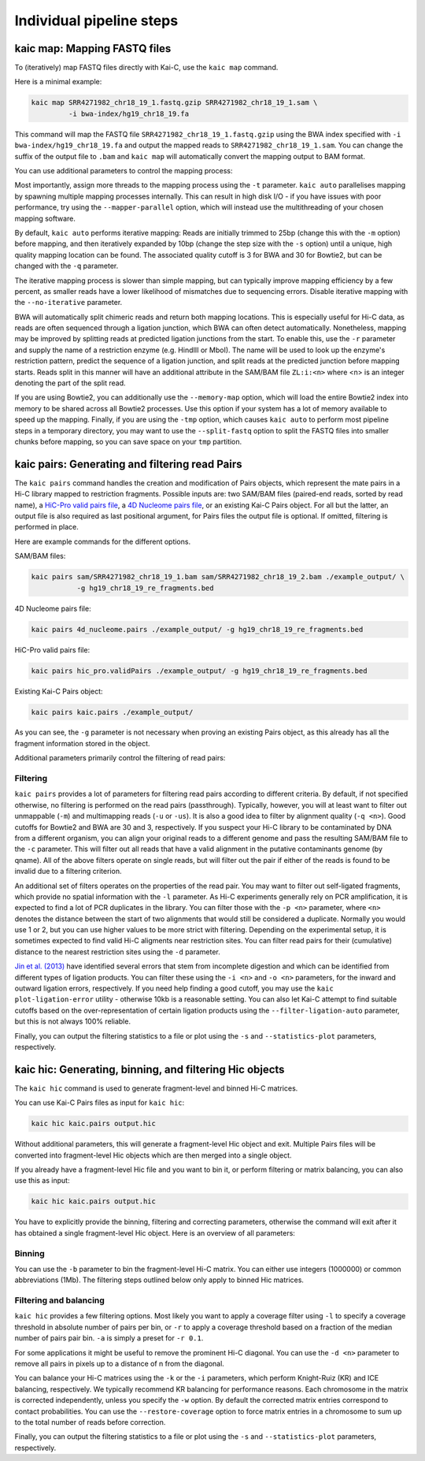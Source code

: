 .. _kaic-modular:

#########################
Individual pipeline steps
#########################

.. _kaic-map:

=============================
kaic map: Mapping FASTQ files
=============================

To (iteratively) map FASTQ files directly with Kai-C, use the ``kaic map`` command.

Here is a minimal example:

.. code:: bash

    kaic map SRR4271982_chr18_19_1.fastq.gzip SRR4271982_chr18_19_1.sam \
             -i bwa-index/hg19_chr18_19.fa

This command will map the FASTQ file ``SRR4271982_chr18_19_1.fastq.gzip`` using the BWA
index specified with ``-i bwa-index/hg19_chr18_19.fa`` and output the mapped reads
to ``SRR4271982_chr18_19_1.sam``. You can change the suffix of the output file to ``.bam``
and ``kaic map`` will automatically convert the mapping output to BAM format.

You can use additional parameters to control the mapping process:

.. argparse::
   :module: kaic.commands.kaic_commands
   :func: map_parser
   :prog: kaic map
   :nodescription:

Most importantly, assign more threads to the mapping process using the ``-t`` parameter.
``kaic auto`` parallelises mapping by spawning multiple mapping processes internally.
This can result in high disk I/O - if you have issues with poor performance,
try using the ``--mapper-parallel`` option, which will instead use the multithreading
of your chosen mapping software.

By default, ``kaic auto`` performs iterative mapping: Reads are initially trimmed to 25bp
(change this with the ``-m`` option) before mapping, and then iteratively expanded by 10bp
(change the step size with the ``-s`` option) until a unique, high quality mapping location
can be found. The associated quality cutoff is 3 for BWA and 30 for Bowtie2, but can be
changed with the ``-q`` parameter.

The iterative mapping process is slower than simple mapping, but can typically
improve mapping efficiency by a few percent, as smaller reads have a lower likelihood of
mismatches due to sequencing errors. Disable iterative mapping with the ``--no-iterative``
parameter.

BWA will automatically split chimeric reads and return both mapping locations. This is
especially useful for Hi-C data, as reads are often sequenced through a ligation junction,
which BWA can often detect automatically. Nonetheless, mapping may be improved by splitting
reads at predicted ligation junctions from the start. To enable this, use the ``-r`` parameter
and supply the name of a restriction enzyme (e.g. HindIII or MboI). The name will be used to
look up the enzyme's restriction pattern, predict the sequence of a ligation junction, and
split reads at the predicted junction before mapping starts. Reads split in this manner will
have an additional attribute in the SAM/BAM file ``ZL:i:<n>`` where <n> is an integer denoting
the part of the split read.

If you are using Bowtie2, you can additionally use the ``--memory-map`` option,
which will load the entire Bowtie2 index into memory to be shared across all Bowtie2 processes. Use
this option if your system has a lot of memory available to speed up the mapping. Finally, if you
are using the ``-tmp`` option, which causes ``kaic auto`` to perform most pipeline steps in a
temporary directory, you may want to use the ``--split-fastq`` option to split the FASTQ files into
smaller chunks before mapping, so you can save space on your ``tmp`` partition.

.. _kaic-pairs:

===============================================
kaic pairs: Generating and filtering read Pairs
===============================================

The ``kaic pairs`` command handles the creation and modification of Pairs objects, which represent
the mate pairs in a Hi-C library mapped to restriction fragments. Possible inputs are: two SAM/BAM
files (paired-end reads, sorted by read name), a
`HiC-Pro valid pairs file <http://nservant.github.io/HiC-Pro/RESULTS.html#list-of-valid-interaction-products>`_,
a `4D Nucleome pairs file <https://github.com/4dn-dcic/pairix/blob/master/pairs_format_specification.md>`_,
or an existing Kai-C Pairs object. For all but the latter, an output file is also required as last
positional argument, for Pairs files the output file is optional. If omitted, filtering is performed
in place.

Here are example commands for the different options.

SAM/BAM files:

.. code:: bash

    kaic pairs sam/SRR4271982_chr18_19_1.bam sam/SRR4271982_chr18_19_2.bam ./example_output/ \
               -g hg19_chr18_19_re_fragments.bed

4D Nucleome pairs file:

.. code:: bash

    kaic pairs 4d_nucleome.pairs ./example_output/ -g hg19_chr18_19_re_fragments.bed


HiC-Pro valid pairs file:

.. code:: bash

    kaic pairs hic_pro.validPairs ./example_output/ -g hg19_chr18_19_re_fragments.bed

Existing Kai-C Pairs object:

.. code:: bash

    kaic pairs kaic.pairs ./example_output/

As you can see, the ``-g`` parameter is not necessary when proving an existing Pairs object,
as this already has all the fragment information stored in the object.

Additional parameters primarily control the filtering of read pairs:

.. argparse::
   :module: kaic.commands.kaic_commands
   :func: pairs_parser
   :prog: kaic pairs
   :nodescription:

*********
Filtering
*********

``kaic pairs`` provides a lot of parameters for filtering read pairs according to different
criteria. By default, if not specified otherwise, no filtering is performed on the read pairs
(passthrough). Typically, however, you will at least want to filter out unmappable (``-m``)
and multimapping reads (``-u`` or ``-us``). It is also a good idea to filter by alignment
quality (``-q <n>``). Good cutoffs for Bowtie2 and BWA are 30 and 3, respectively. If you suspect
your Hi-C library to be contaminated by DNA from a different organism, you can align your
original reads to a different genome and pass the resulting SAM/BAM file to the ``-c``
parameter. This will filter out all reads that have a valid alignment in the putative
contaminants genome (by qname). All of the above filters operate on single reads, but will
filter out the pair if either of the reads is found to be invalid due to a filtering criterion.

An additional set of filters operates on the properties of the read pair. You may want to
filter out self-ligated fragments, which provide no spatial information with the ``-l``
parameter. As Hi-C experiments generally rely on PCR amplification, it is expected to find
a lot of PCR duplicates in the library. You can filter those with the ``-p <n>`` parameter,
where ``<n>`` denotes the distance between the start of two alignments that would still be
considered a duplicate. Normally you would use 1 or 2, but you can use higher values to be
more strict with filtering. Depending on the experimental setup, it is sometimes expected
to find valid Hi-C aligments near restriction sites. You can filter read pairs for their
(cumulative) distance to the nearest restriction sites using the ``-d`` parameter.

`Jin et al. (2013)
<http://www.nature.com/nature/journal/v503/n7475/abs/nature12644.html>`_ have identified
several errors that stem from incomplete digestion and which can be identified from different
types of ligation products. You can filter these using the ``-i <n>`` and ``-o <n>`` parameters,
for the inward and outward ligation errors, respectively. If you need help finding a good
cutoff, you may use the ``kaic plot-ligation-error`` utility - otherwise 10kb is a reasonable
setting. You can also let Kai-C attempt to find suitable cutoffs based on the over-representation
of certain ligation products using the ``--filter-ligation-auto`` parameter, but this is not
always 100% reliable.

Finally, you can output the filtering statistics to a file or plot using the ``-s`` and
``--statistics-plot`` parameters, respectively.


.. _kaic-hic:

========================================================
kaic hic: Generating, binning, and filtering Hic objects
========================================================

The ``kaic hic`` command is used to generate fragment-level and binned Hi-C matrices.

You can use Kai-C Pairs files as input for ``kaic hic``:

.. code:: bash

    kaic hic kaic.pairs output.hic

Without additional parameters, this will generate a fragment-level Hic object and exit.
Multiple Pairs files will be converted into fragment-level Hic objects which are then merged
into a single object.

If you already have a fragment-level Hic file and you want to bin it, or perform filtering
or matrix balancing, you can also use this as input:

.. code:: bash

    kaic hic kaic.pairs output.hic

You have to explicitly provide the binning, filtering and correcting parameters, otherwise
the command will exit after it has obtained a single fragment-level Hic object. Here is an
overview of all parameters:

.. argparse::
   :module: kaic.commands.kaic_commands
   :func: hic_parser
   :prog: kaic hic
   :nodescription:


*******
Binning
*******

You can use the ``-b`` parameter to bin the fragment-level Hi-C matrix. You can either use
integers (1000000) or common abbreviations (1Mb). The filtering steps outlined below only
apply to binned Hic matrices.

***********************
Filtering and balancing
***********************

``kaic hic`` provides a few filtering options. Most likely you want to apply a coverage filter
using ``-l`` to specify a coverage threshold in absolute number of pairs per bin, or ``-r`` to
apply a coverage threshold based on a fraction of the median number of pairs pair bin. ``-a`` is
simply a preset for ``-r 0.1``.

For some applications it might be useful to remove the prominent Hi-C diagonal. You can use the
``-d <n>`` parameter to remove all pairs in pixels up to a distance of n from the diagonal.

You can balance your Hi-C matrices using the ``-k`` or the ``-i`` parameters, which perform
Knight-Ruiz (KR) and ICE balancing, respectively. We typically recommend KR balancing for
performance reasons. Each chromosome in the matrix is corrected independently, unless you
specify the ``-w`` option. By default the corrected matrix entries correspond to contact
probabilities. You can use the ``--restore-coverage`` option to force matrix entries in a
chromosome to sum up to the total number of reads before correction.

Finally, you can output the filtering statistics to a file or plot using the ``-s`` and
``--statistics-plot`` parameters, respectively.
